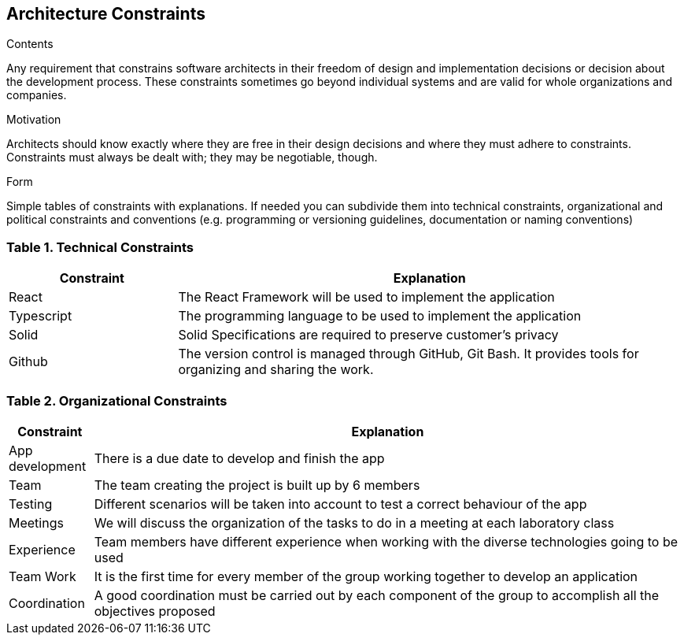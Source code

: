 [[section-architecture-constraints]]
== Architecture Constraints


[role="arc42help"]
****
.Contents
Any requirement that constrains software architects in their freedom of design and implementation decisions or decision about the development process. These constraints sometimes go beyond individual systems and are valid for whole organizations and companies.

.Motivation
Architects should know exactly where they are free in their design decisions and where they must adhere to constraints.
Constraints must always be dealt with; they may be negotiable, though.

.Form
Simple tables of constraints with explanations.
If needed you can subdivide them into
technical constraints, organizational and political constraints and
conventions (e.g. programming or versioning guidelines, documentation or naming conventions)
****

=== Table 1. Technical Constraints

[options="header",cols="1,3"]
|===
|Constraint| Explanation
|React | The React Framework will be used to implement the application
|Typescript| The programming language to be used to implement the application 
|Solid| Solid Specifications are required to preserve customer's privacy 
|Github| The version control is managed through GitHub, Git Bash. It provides tools for organizing and sharing the work. 
|===


=== Table 2. Organizational Constraints

[options="header",cols="1,7"]
|===
|Constraint| Explanation
|App development| There is a due date to develop and finish the app
|Team | The team creating the project is built up by 6 members
|Testing| Different scenarios will be taken into account to test a correct behaviour of the app 
|Meetings | We will discuss the organization of the tasks to do in a meeting at each laboratory class
|Experience | Team members have different experience when working with the diverse technologies going to be used
|Team Work | It is the first time for every member of the group working together to develop an application
|Coordination | A good coordination must be carried out by each component of the group to accomplish all the objectives proposed
|===
